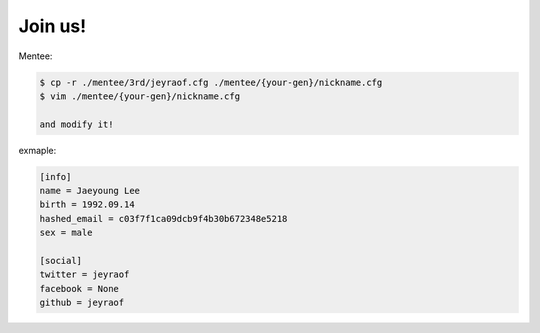 Join us!
--------

Mentee:

.. code-block:: console

    $ cp -r ./mentee/3rd/jeyraof.cfg ./mentee/{your-gen}/nickname.cfg
    $ vim ./mentee/{your-gen}/nickname.cfg

    and modify it!

exmaple:

.. code-block:: cfg

    [info]
    name = Jaeyoung Lee
    birth = 1992.09.14
    hashed_email = c03f7f1ca09dcb9f4b30b672348e5218
    sex = male

    [social]
    twitter = jeyraof
    facebook = None
    github = jeyraof
